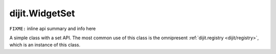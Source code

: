 .. _dijit/WidgetSet:

dijit.WidgetSet
===============

``FIXME:`` inline api summary and info here

A simple class with a set API. The most common use of this class is the omnipresent :ref:`dijit.registry <dijit/registry>`, which is an instance of this class.
